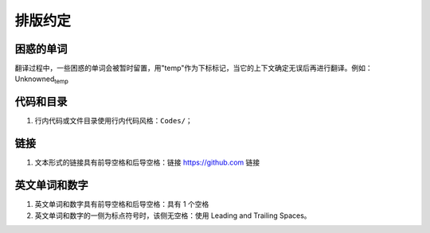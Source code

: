 排版约定
============================================

困惑的单词
----------
翻译过程中，一些困惑的单词会被暂时留置，用"temp"作为下标标记，当它的上下文确定无误后再进行翻译。例如：Unknowned\ :sub:`temp`


代码和目录
----------

1. 行内代码或文件目录使用行内代码风格：``Codes/``；


链接
----------

1. 文本形式的链接具有前导空格和后导空格：链接 https://github.com 链接


英文单词和数字
--------------

1. 英文单词和数字具有前导空格和后导空格：具有 1 个空格
2. 英文单词和数字的一侧为标点符号时，该侧无空格：使用 Leading and Trailing Spaces。